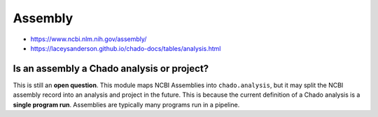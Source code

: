 Assembly
========

- https://www.ncbi.nlm.nih.gov/assembly/
- https://laceysanderson.github.io/chado-docs/tables/analysis.html



.. csv-table:: Assembly to Chado.analysis mappings
   :file: ./assembly_info.csv
   :header-rows: 1


Is an assembly a Chado analysis or project?
-------------------------------------------

This is still an **open question**.  This module maps NCBI Assemblies into ``chado.analysis``, but it may split the NCBI assembly record into an analysis and project in the future.  This is because the current definition of a Chado analysis is a **single program run**.  Assemblies are typically many programs run in a pipeline.
